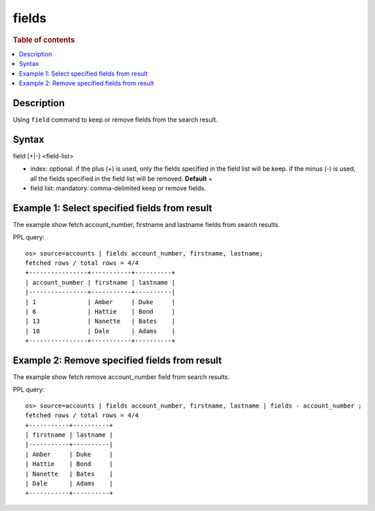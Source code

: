 =============
fields
=============

.. rubric:: Table of contents

.. contents::
   :local:
   :depth: 2


Description
============
| Using ``field`` command to keep or remove fields from the search result.


Syntax
============
field [+|-] <field-list>

* index: optional. if the plus (+) is used, only the fields specified in the field list will be keep. if the minus (-) is used, all the fields specified in the field list will be removed. **Default** +
* field list: mandatory. comma-delimited keep or remove fields.


Example 1: Select specified fields from result
==============================================

The example show fetch account_number, firstname and lastname fields from search results.

PPL query::

    os> source=accounts | fields account_number, firstname, lastname;
    fetched rows / total rows = 4/4
    +----------------+-----------+----------+
    | account_number | firstname | lastname |
    |----------------+-----------+----------|
    | 1              | Amber     | Duke     |
    | 6              | Hattie    | Bond     |
    | 13             | Nanette   | Bates    |
    | 18             | Dale      | Adams    |
    +----------------+-----------+----------+

Example 2: Remove specified fields from result
==============================================

The example show fetch remove account_number field from search results.

PPL query::

    os> source=accounts | fields account_number, firstname, lastname | fields - account_number ;
    fetched rows / total rows = 4/4
    +-----------+----------+
    | firstname | lastname |
    |-----------+----------|
    | Amber     | Duke     |
    | Hattie    | Bond     |
    | Nanette   | Bates    |
    | Dale      | Adams    |
    +-----------+----------+

